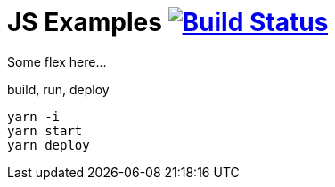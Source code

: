 = JS Examples image:https://travis-ci.org/daggerok/js-examples.svg?branch=master["Build Status", link="https://travis-ci.org/daggerok/js-examples"]

Some flex here...

.build, run, deploy
[source,bash]
----
yarn -i
yarn start
yarn deploy
----
